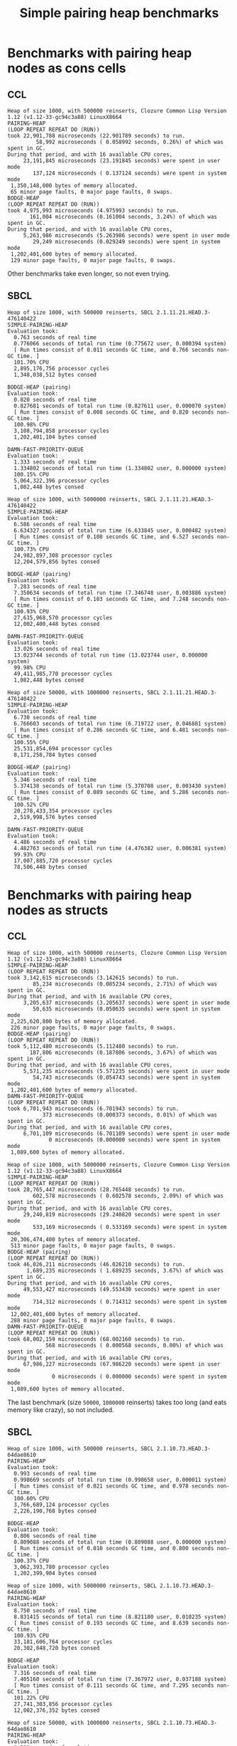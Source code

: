 #+title: Simple pairing heap benchmarks
#+options: num:nil toc:2 ^:nil

* [1/1] Tasks                                                      :noexport:
** DONE Benchmark against damn fast priority queue
CLOSED: [2021-12-07 Tue 14:14]

Randomly stumbled upon https://github.com/phoe/damn-fast-priority-queue, which
looks like a good candidate to include in the benchmarks.

* Benchmark code                                                   :noexport:

The following two code blocks must be evaluated before evaluating the
benchmark blocks (using ~C-c C-c~).

#+caption: Setup code
#+begin_src lisp :results none
  (in-package #:cl-user)

  (eval-when (:load-toplevel :compile-toplevel :execute)
    (unless (find-package '#:simple-pairing-heap)
      (ql:quickload "simple-pairing-heap"))
    (unless (find-package '#:bodge-heap)
      (ql:quickload "bodge-heap"))
    (unless (find-package '#:damn-fast-priority-queue)
      (ql:quickload "damn-fast-priority-queue")))
#+end_src

#+caption: Benchmark code
#+begin_src lisp :results silent
  (in-package #:cl-user)

  (defun benchmark (&key (n 1000)
                         (m 1000)
                         (scale (expt n 2))
                         (repeat 50)
                         (warmup 10)
                         (key #'identity)
                         (node-constructor #'identity))
    (let ((init-items (loop repeat n
                            collect (funcall node-constructor (random scale))))
          (more-items (loop repeat m
                            collect (funcall node-constructor (random scale)))))
      (macrolet ((bench ((heap-var item-var description)
                         new add del)
                   `(progn
                      (fresh-line *trace-output*)
                      (write-line ,description *trace-output*)
                      ,#+sbcl (sb-ext:gc :full t)
                      (flet ((run ()
                               (let ((,heap-var ,new))
                                 (loop for ,item-var in init-items
                                       do ,add)
                                 (loop for ,item-var in more-items
                                       do ,del ,add))))
                        (loop repeat warmup do (run))
                        (time
                         (loop repeat repeat do (run)))))))
        (bench (heap item "SIMPLE-PAIRING-HEAP")
               (simple-pairing-heap:create :key key)
               (simple-pairing-heap:insert item heap)
               (simple-pairing-heap:pop-front heap))
        (bench (heap item "BODGE-HEAP (pairing)")
               (bodge-heap:make-pairing-heap :key key)
               (bodge-heap:pairing-heap-push heap item)
               (bodge-heap:pairing-heap-pop heap))
        (bench (heap item "DAMN-FAST-PRIORITY-QUEUE")
               (damn-fast-priority-queue:make-queue)
               (damn-fast-priority-queue:enqueue heap item (funcall key item))
               (damn-fast-priority-queue:dequeue heap))
        t)))
#+end_src

#+caption: Sampling code
#+name: run-benchmark
#+begin_src lisp :var heap-size=1000 reinserts=1000
  (let ((output (with-output-to-string (*trace-output*)
                  (format *trace-output*
                          "~&Heap of size ~D, with ~D reinserts, ~A ~A~%"
                          heap-size reinserts
                          (lisp-implementation-type)
                          (lisp-implementation-version))
                  (benchmark :n heap-size
                             :m reinserts
                             :node-constructor (lambda (n)
                                                 (cons n (format nil "~R" n)))
                             :key #'car))))
    (string-right-trim '(#\space #\return #\newline) output))
#+end_src

* Benchmarks with pairing heap nodes as cons cells
** CCL

#+call: run-benchmark(1000, 500000)

#+RESULTS:
#+begin_example
Heap of size 1000, with 500000 reinserts, Clozure Common Lisp Version 1.12 (v1.12-33-gc94c3a88) LinuxX8664
PAIRING-HEAP
(LOOP REPEAT REPEAT DO (RUN))
took 22,901,788 microseconds (22.901789 seconds) to run.
         58,992 microseconds ( 0.058992 seconds, 0.26%) of which was spent in GC.
During that period, and with 16 available CPU cores,
     23,191,845 microseconds (23.191845 seconds) were spent in user mode
        137,124 microseconds ( 0.137124 seconds) were spent in system mode
 1,350,148,000 bytes of memory allocated.
 65 minor page faults, 0 major page faults, 0 swaps.
BODGE-HEAP
(LOOP REPEAT REPEAT DO (RUN))
took 4,975,993 microseconds (4.975993 seconds) to run.
       161,004 microseconds (0.161004 seconds, 3.24%) of which was spent in GC.
During that period, and with 16 available CPU cores,
     5,263,986 microseconds (5.263986 seconds) were spent in user mode
        29,249 microseconds (0.029249 seconds) were spent in system mode
 1,202,401,600 bytes of memory allocated.
 129 minor page faults, 0 major page faults, 0 swaps.
#+end_example

Other benchmarks take even longer, so not even trying.

** SBCL

#+call: run-benchmark(1000, 500000)

#+RESULTS:
#+begin_example
Heap of size 1000, with 500000 reinserts, SBCL 2.1.11.21.HEAD.3-476140422
SIMPLE-PAIRING-HEAP
Evaluation took:
  0.763 seconds of real time
  0.776066 seconds of total run time (0.775672 user, 0.000394 system)
  [ Run times consist of 0.011 seconds GC time, and 0.766 seconds non-GC time. ]
  101.70% CPU
  2,895,176,756 processor cycles
  1,348,038,512 bytes consed

BODGE-HEAP (pairing)
Evaluation took:
  0.820 seconds of real time
  0.827681 seconds of total run time (0.827611 user, 0.000070 system)
  [ Run times consist of 0.008 seconds GC time, and 0.820 seconds non-GC time. ]
  100.98% CPU
  3,108,794,858 processor cycles
  1,202,401,104 bytes consed

DAMN-FAST-PRIORITY-QUEUE
Evaluation took:
  1.333 seconds of real time
  1.334802 seconds of total run time (1.334802 user, 0.000000 system)
  100.15% CPU
  5,064,322,396 processor cycles
  1,082,448 bytes consed
#+end_example

#+call: run-benchmark(1000, 5000000)

#+RESULTS:
#+begin_example
Heap of size 1000, with 5000000 reinserts, SBCL 2.1.11.21.HEAD.3-476140422
SIMPLE-PAIRING-HEAP
Evaluation took:
  6.586 seconds of real time
  6.634327 seconds of total run time (6.633845 user, 0.000482 system)
  [ Run times consist of 0.108 seconds GC time, and 6.527 seconds non-GC time. ]
  100.73% CPU
  24,982,897,308 processor cycles
  12,204,579,856 bytes consed

BODGE-HEAP (pairing)
Evaluation took:
  7.283 seconds of real time
  7.350634 seconds of total run time (7.346748 user, 0.003886 system)
  [ Run times consist of 0.103 seconds GC time, and 7.248 seconds non-GC time. ]
  100.93% CPU
  27,615,968,570 processor cycles
  12,002,400,448 bytes consed

DAMN-FAST-PRIORITY-QUEUE
Evaluation took:
  13.026 seconds of real time
  13.023744 seconds of total run time (13.023744 user, 0.000000 system)
  99.98% CPU
  49,411,985,770 processor cycles
  1,082,448 bytes consed
#+end_example

#+call: run-benchmark(50000, 1000000)

#+RESULTS:
#+begin_example
Heap of size 50000, with 1000000 reinserts, SBCL 2.1.11.21.HEAD.3-476140422
SIMPLE-PAIRING-HEAP
Evaluation took:
  6.730 seconds of real time
  6.766603 seconds of total run time (6.719722 user, 0.046881 system)
  [ Run times consist of 0.286 seconds GC time, and 6.481 seconds non-GC time. ]
  100.55% CPU
  25,531,854,694 processor cycles
  8,171,258,784 bytes consed

BODGE-HEAP (pairing)
Evaluation took:
  5.346 seconds of real time
  5.374138 seconds of total run time (5.370708 user, 0.003430 system)
  [ Run times consist of 0.089 seconds GC time, and 5.286 seconds non-GC time. ]
  100.52% CPU
  20,278,433,354 processor cycles
  2,519,998,576 bytes consed

DAMN-FAST-PRIORITY-QUEUE
Evaluation took:
  4.486 seconds of real time
  4.482763 seconds of total run time (4.476382 user, 0.006381 system)
  99.93% CPU
  17,007,885,720 processor cycles
  78,506,448 bytes consed
#+end_example

* Benchmarks with pairing heap nodes as structs
** CCL

#+call: run-benchmark(1000, 500000)

#+RESULTS:
#+begin_example
Heap of size 1000, with 500000 reinserts, Clozure Common Lisp Version 1.12 (v1.12-33-gc94c3a88) LinuxX8664
SIMPLE-PAIRING-HEAP
(LOOP REPEAT REPEAT DO (RUN))
took 3,142,615 microseconds (3.142615 seconds) to run.
        85,234 microseconds (0.085234 seconds, 2.71%) of which was spent in GC.
During that period, and with 16 available CPU cores,
     3,205,637 microseconds (3.205637 seconds) were spent in user mode
        50,635 microseconds (0.050635 seconds) were spent in system mode
 2,225,620,800 bytes of memory allocated.
 226 minor page faults, 0 major page faults, 0 swaps.
BODGE-HEAP (pairing)
(LOOP REPEAT REPEAT DO (RUN))
took 5,112,480 microseconds (5.112480 seconds) to run.
       187,806 microseconds (0.187806 seconds, 3.67%) of which was spent in GC.
During that period, and with 16 available CPU cores,
     5,571,235 microseconds (5.571235 seconds) were spent in user mode
        54,743 microseconds (0.054743 seconds) were spent in system mode
 1,202,401,600 bytes of memory allocated.
DAMN-FAST-PRIORITY-QUEUE
(LOOP REPEAT REPEAT DO (RUN))
took 6,701,943 microseconds (6.701943 seconds) to run.
           373 microseconds (0.000373 seconds, 0.01%) of which was spent in GC.
During that period, and with 16 available CPU cores,
     6,701,109 microseconds (6.701109 seconds) were spent in user mode
             0 microseconds (0.000000 seconds) were spent in system mode
 1,089,600 bytes of memory allocated.
#+end_example

#+call: run-benchmark(1000, 5000000)

#+RESULTS:
#+begin_example
Heap of size 1000, with 5000000 reinserts, Clozure Common Lisp Version 1.12 (v1.12-33-gc94c3a88) LinuxX8664
SIMPLE-PAIRING-HEAP
(LOOP REPEAT REPEAT DO (RUN))
took 28,765,447 microseconds (28.765448 seconds) to run.
        602,578 microseconds ( 0.602578 seconds, 2.09%) of which was spent in GC.
During that period, and with 16 available CPU cores,
     29,240,819 microseconds (29.240820 seconds) were spent in user mode
        533,169 microseconds ( 0.533169 seconds) were spent in system mode
 20,306,474,400 bytes of memory allocated.
 513 minor page faults, 0 major page faults, 0 swaps.
BODGE-HEAP (pairing)
(LOOP REPEAT REPEAT DO (RUN))
took 46,026,211 microseconds (46.026210 seconds) to run.
      1,689,235 microseconds ( 1.689235 seconds, 3.67%) of which was spent in GC.
During that period, and with 16 available CPU cores,
     49,553,427 microseconds (49.553430 seconds) were spent in user mode
        714,312 microseconds ( 0.714312 seconds) were spent in system mode
 12,002,401,600 bytes of memory allocated.
 288 minor page faults, 0 major page faults, 0 swaps.
DAMN-FAST-PRIORITY-QUEUE
(LOOP REPEAT REPEAT DO (RUN))
took 68,002,159 microseconds (68.002160 seconds) to run.
            568 microseconds ( 0.000568 seconds, 0.00%) of which was spent in GC.
During that period, and with 16 available CPU cores,
     67,986,227 microseconds (67.986220 seconds) were spent in user mode
              0 microseconds ( 0.000000 seconds) were spent in system mode
 1,089,600 bytes of memory allocated.
#+end_example

The last benchmark (size ~50000~, ~1000000~ reinserts) takes too long (and
eats memory like crazy), so not included.

** SBCL

#+call: run-benchmark(1000, 500000)

#+RESULTS:
#+begin_example
Heap of size 1000, with 500000 reinserts, SBCL 2.1.10.73.HEAD.3-64dae8610
PAIRING-HEAP
Evaluation took:
  0.993 seconds of real time
  0.998669 seconds of total run time (0.998658 user, 0.000011 system)
  [ Run times consist of 0.021 seconds GC time, and 0.978 seconds non-GC time. ]
  100.60% CPU
  3,766,689,124 processor cycles
  2,226,190,768 bytes consed

BODGE-HEAP
Evaluation took:
  0.806 seconds of real time
  0.809088 seconds of total run time (0.809088 user, 0.000000 system)
  [ Run times consist of 0.010 seconds GC time, and 0.800 seconds non-GC time. ]
  100.37% CPU
  3,062,393,780 processor cycles
  1,202,399,904 bytes consed
#+end_example

#+call: run-benchmark(1000, 5000000)

#+RESULTS:
#+begin_example
Heap of size 1000, with 5000000 reinserts, SBCL 2.1.10.73.HEAD.3-64dae8610
PAIRING-HEAP
Evaluation took:
  8.750 seconds of real time
  8.831415 seconds of total run time (8.821180 user, 0.010235 system)
  [ Run times consist of 0.193 seconds GC time, and 8.639 seconds non-GC time. ]
  100.93% CPU
  33,181,606,764 processor cycles
  20,302,848,720 bytes consed

BODGE-HEAP
Evaluation took:
  7.316 seconds of real time
  7.405160 seconds of total run time (7.367972 user, 0.037188 system)
  [ Run times consist of 0.111 seconds GC time, and 7.295 seconds non-GC time. ]
  101.22% CPU
  27,741,303,856 processor cycles
  12,002,376,352 bytes consed
#+end_example

#+call: run-benchmark(50000, 1000000)

#+RESULTS:
#+begin_example
Heap of size 50000, with 1000000 reinserts, SBCL 2.1.10.73.HEAD.3-64dae8610
PAIRING-HEAP
Evaluation took:
  8.593 seconds of real time
  8.689080 seconds of total run time (8.530174 user, 0.158906 system)
  [ Run times consist of 0.656 seconds GC time, and 8.034 seconds non-GC time. ]
  101.12% CPU
  32,598,229,320 processor cycles
  12,663,746,272 bytes consed

BODGE-HEAP
Evaluation took:
  5.380 seconds of real time
  5.397033 seconds of total run time (5.387871 user, 0.009162 system)
  [ Run times consist of 0.090 seconds GC time, and 5.308 seconds non-GC time. ]
  100.32% CPU
  20,407,363,668 processor cycles
  2,519,980,288 bytes consed
#+end_example
